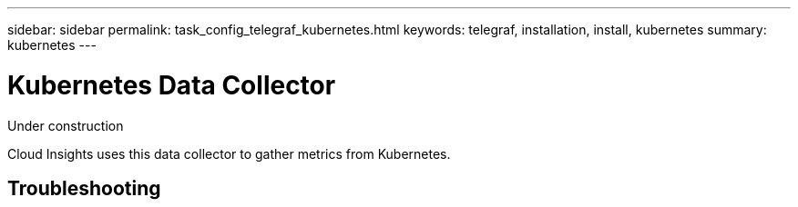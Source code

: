 ---
sidebar: sidebar
permalink: task_config_telegraf_kubernetes.html
keywords: telegraf, installation, install, kubernetes
summary: kubernetes
---

= Kubernetes Data Collector

:toc: macro
:hardbreaks:
:toclevels: 1
:nofooter:
:icons: font
:linkattrs:
:imagesdir: ./media/

[.lead]
Under construction

Cloud Insights uses this data collector to gather metrics from Kubernetes.

== Troubleshooting
